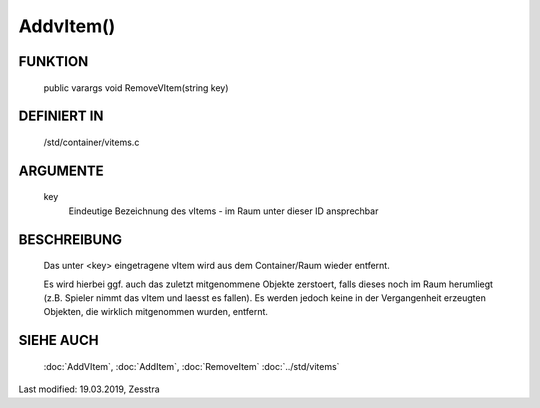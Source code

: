 AddvItem()
==========

FUNKTION
--------

  public varargs void RemoveVItem(string key)

DEFINIERT IN
------------

  /std/container/vitems.c

ARGUMENTE
---------

  key
    Eindeutige Bezeichnung des vItems - im Raum unter dieser ID ansprechbar

BESCHREIBUNG
------------

  Das unter <key> eingetragene vItem wird aus dem Container/Raum wieder
  entfernt.

  Es wird hierbei ggf. auch das zuletzt mitgenommene Objekte
  zerstoert, falls dieses noch im Raum herumliegt (z.B. Spieler nimmt das
  vItem und laesst es fallen). Es werden jedoch keine in der Vergangenheit
  erzeugten Objekten, die wirklich mitgenommen wurden, entfernt.

SIEHE AUCH
----------

  :doc:`AddVItem`, :doc:`AddItem`, :doc:`RemoveItem`
  :doc:`../std/vitems`

Last modified: 19.03.2019, Zesstra

